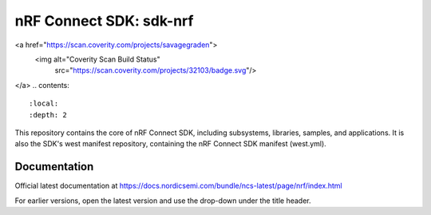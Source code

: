nRF Connect SDK: sdk-nrf
########################
<a href="https://scan.coverity.com/projects/savagegraden">
  <img alt="Coverity Scan Build Status"
       src="https://scan.coverity.com/projects/32103/badge.svg"/>
</a>
.. contents::
   :local:
   :depth: 2

This repository contains the core of nRF Connect SDK, including subsystems,
libraries, samples, and applications.
It is also the SDK's west manifest repository, containing the nRF Connect SDK
manifest (west.yml).

Documentation
*************

Official latest documentation at https://docs.nordicsemi.com/bundle/ncs-latest/page/nrf/index.html

For earlier versions, open the latest version and use the drop-down under the title header.
